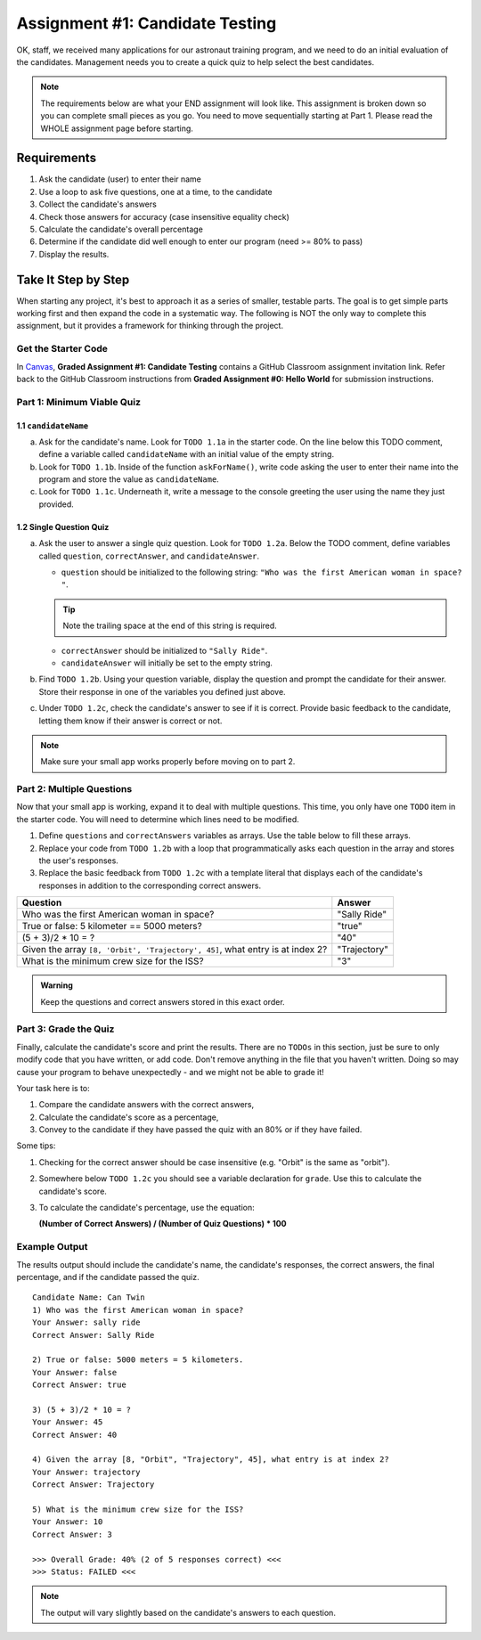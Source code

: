 .. _candidateQuiz:

Assignment #1: Candidate Testing
================================

OK, staff, we received many applications for our astronaut training program,
and we need to do an initial evaluation of the candidates.  Management needs
you to create a quick quiz to help select the best candidates.

.. note::

   The requirements below are what your END assignment will look like.
   This assignment is broken down so you can complete small pieces as you go. You need to move sequentially starting at Part 1.
   Please read the WHOLE assignment page before starting.

Requirements
------------

#. Ask the candidate (user) to enter their name
#. Use a loop to ask five questions, one at a time, to the candidate
#. Collect the candidate's answers
#. Check those answers for accuracy (case insensitive equality check)
#. Calculate the candidate's overall percentage
#. Determine if the candidate did well enough to enter our program (need >= 80%
   to pass)
#. Display the results.

Take It Step by Step
--------------------

When starting any project, it's best to approach it as a series of smaller,
testable parts. The goal is to get simple parts working first and then expand
the code in a systematic way. The following is NOT the only way to complete
this assignment, but it provides a framework for thinking through the project.

Get the Starter Code
^^^^^^^^^^^^^^^^^^^^

In `Canvas <https://learn.launchcode.org/>`__, **Graded Assignment #1: Candidate Testing** contains a 
GitHub Classroom assignment invitation link. Refer back to the GitHub Classroom instructions from
**Graded Assignment #0: Hello World** for submission instructions.


Part 1: Minimum Viable Quiz
^^^^^^^^^^^^^^^^^^^^^^^^^^^

1.1 ``candidateName``
~~~~~~~~~~~~~~~~~~~~~

a. Ask for the candidate's name. Look for ``TODO 1.1a`` in the starter code. 
   On the line below this TODO comment, define a variable called ``candidateName``
   with an initial value of the empty string.

#. Look for ``TODO 1.1b``. Inside of the function ``askForName()``, write code
   asking the user to enter their name into the program and store the value as
   ``candidateName``.

#. Look for ``TODO 1.1c``. Underneath it, write a message to the console greeting 
   the user using the name they just provided.


1.2 Single Question Quiz
~~~~~~~~~~~~~~~~~~~~~~~~

a. Ask the user to answer a single quiz question. Look for ``TODO 1.2a``.
   Below the TODO comment, define variables called ``question``, ``correctAnswer``,
   and ``candidateAnswer``.

   - ``question`` should be initialized to the following string: ``"Who was the first American woman in space? "``.

   .. admonition:: Tip

      Note the trailing space at the end of this string is required. 

   - ``correctAnswer`` should be initialized to ``"Sally Ride"``.

   - ``candidateAnswer`` will initially be set to the empty string.

#. Find ``TODO 1.2b``. Using your question variable, display the question and prompt the candidate for 
   their answer. Store their response in one of the variables you defined just above.

#. Under ``TODO 1.2c``, check the candidate's answer to see if it is correct. 
   Provide basic feedback to the candidate, letting them know if their answer is correct
   or not.

.. admonition:: Note

   Make sure your small app works properly before moving on to part 2.

Part 2: Multiple Questions
^^^^^^^^^^^^^^^^^^^^^^^^^^

Now that your small app is working, expand it to deal with multiple questions.
This time, you only have one ``TODO`` item in the starter code. You will need
to determine which lines need to be modified.

#. Define ``questions`` and ``correctAnswers`` variables as arrays. Use the table below to fill these arrays.
#. Replace your code from ``TODO 1.2b`` with a loop that programmatically asks each question in the array and stores 
   the user's responses.
#. Replace the basic feedback from ``TODO 1.2c`` with a template literal that displays each of the candidate's responses in 
   addition to the corresponding correct answers.

.. list-table::
   :header-rows: 1

   * - Question
     - Answer

   * - Who was the first American woman in space?
     - "Sally Ride"

   * - True or false: 5 kilometer == 5000 meters?
     - "true"

   * - (5 + 3)/2 * 10 = ?
     - "40"

   * - Given the array ``[8, 'Orbit', 'Trajectory', 45]``, what entry is at index 2?
     - "Trajectory"

   * - What is the minimum crew size for the ISS?
     - "3"

.. admonition:: Warning

   Keep the questions and correct answers stored in this exact order.

Part 3: Grade the Quiz
^^^^^^^^^^^^^^^^^^^^^^

Finally, calculate the candidate's score and print the results. There are no ``TODOs`` in this section, 
just be sure to only modify code that you have written, or add code. Don't remove anything in the file 
that you haven't written. Doing so may cause your program to behave unexpectedly - and we might not be able to grade it!

Your task here is to:

#. Compare the candidate answers with the correct answers,
#. Calculate the candidate's score as a percentage,
#. Convey to the candidate if they have passed the quiz with an 80% or if they have failed.

Some tips:

#. Checking for the correct answer should be case insensitive (e.g. "Orbit" is the same as "orbit").
#. Somewhere below ``TODO 1.2c`` you should see a variable declaration for ``grade``. Use this to calculate the candidate's
   score.
#. To calculate the candidate's percentage, use the equation:

   **(Number of Correct Answers) / (Number of Quiz Questions) * 100**


Example Output
^^^^^^^^^^^^^^

The results output should include the candidate's name, the candidate's
responses, the correct answers, the final percentage, and if the candidate
passed the quiz.

::

   Candidate Name: Can Twin
   1) Who was the first American woman in space?
   Your Answer: sally ride
   Correct Answer: Sally Ride

   2) True or false: 5000 meters = 5 kilometers.
   Your Answer: false
   Correct Answer: true

   3) (5 + 3)/2 * 10 = ?
   Your Answer: 45
   Correct Answer: 40

   4) Given the array [8, "Orbit", "Trajectory", 45], what entry is at index 2?
   Your Answer: trajectory
   Correct Answer: Trajectory

   5) What is the minimum crew size for the ISS?
   Your Answer: 10
   Correct Answer: 3

   >>> Overall Grade: 40% (2 of 5 responses correct) <<<
   >>> Status: FAILED <<<

.. admonition:: Note

   The output will vary slightly based on the candidate's answers to each question.

